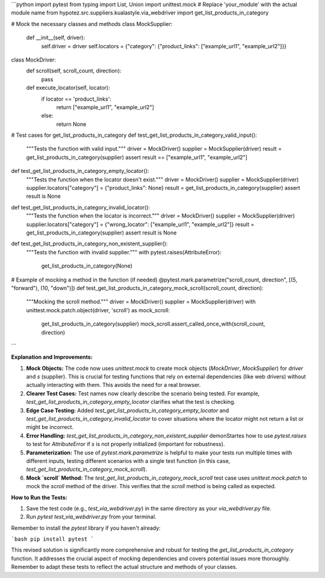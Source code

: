 ```python
import pytest
from typing import List, Union
import unittest.mock
# Replace 'your_module' with the actual module name
from hypotez.src.suppliers.kualastyle.via_webdriver import get_list_products_in_category

# Mock the necessary classes and methods
class MockSupplier:
    def __init__(self, driver):
        self.driver = driver
        self.locators = {"category": {"product_links": ["example_url1", "example_url2"]}}
    
    
class MockDriver:
        def scroll(self, scroll_count, direction):
            pass


        def execute_locator(self, locator):
            if locator == 'product_links':
                return ["example_url1", "example_url2"]
            else:
                return None
    
        
        
# Test cases for get_list_products_in_category
def test_get_list_products_in_category_valid_input():
    """Tests the function with valid input."""
    driver = MockDriver()
    supplier = MockSupplier(driver)
    result = get_list_products_in_category(supplier)
    assert result == ["example_url1", "example_url2"]


def test_get_list_products_in_category_empty_locator():
    """Tests the function when the locator doesn't exist."""
    driver = MockDriver()
    supplier = MockSupplier(driver)
    supplier.locators["category"] = {"product_links": None}
    result = get_list_products_in_category(supplier)
    assert result is None

def test_get_list_products_in_category_invalid_locator():
  """Tests the function when the locator is incorrect."""
  driver = MockDriver()
  supplier = MockSupplier(driver)
  supplier.locators["category"] = {"wrong_locator": ["example_url1", "example_url2"]}
  result = get_list_products_in_category(supplier)
  assert result is None
    

def test_get_list_products_in_category_non_existent_supplier():
    """Tests the function with invalid supplier."""
    with pytest.raises(AttributeError):
        get_list_products_in_category(None)


# Example of mocking a method in the function (if needed)
@pytest.mark.parametrize("scroll_count, direction", [(5, "forward"), (10, "down")])
def test_get_list_products_in_category_mock_scroll(scroll_count, direction):
    """Mocking the scroll method."""
    driver = MockDriver()
    supplier = MockSupplier(driver)
    with unittest.mock.patch.object(driver, 'scroll') as mock_scroll:
        get_list_products_in_category(supplier)
        mock_scroll.assert_called_once_with(scroll_count, direction)
```

**Explanation and Improvements:**

1. **Mock Objects:** The code now uses `unittest.mock` to create mock objects (`MockDriver`, `MockSupplier`) for `driver` and `s` (supplier). This is crucial for testing functions that rely on external dependencies (like web drivers) without actually interacting with them.  This avoids the need for a real browser.

2. **Clearer Test Cases:** Test names now clearly describe the scenario being tested.  For example, `test_get_list_products_in_category_empty_locator` clarifies what the test is checking.

3. **Edge Case Testing:** Added `test_get_list_products_in_category_empty_locator` and `test_get_list_products_in_category_invalid_locator` to cover situations where the locator might not return a list or might be incorrect.

4. **Error Handling:** `test_get_list_products_in_category_non_existent_supplier` demonStartes how to use `pytest.raises` to test for `AttributeError` if `s` is not properly initialized (important for robustness).

5. **Parameterization:** The use of `pytest.mark.parametrize` is helpful to make your tests run multiple times with different inputs, testing different scenarios with a single test function (in this case, `test_get_list_products_in_category_mock_scroll`).

6. **Mock `scroll` Method:** The `test_get_list_products_in_category_mock_scroll`  test case uses `unittest.mock.patch` to mock the `scroll` method of the driver. This verifies that the `scroll` method is being called as expected.

**How to Run the Tests:**

1.  Save the test code (e.g., `test_via_webdriver.py`) in the same directory as your `via_webdriver.py` file.
2.  Run `pytest test_via_webdriver.py` from your terminal.

Remember to install the `pytest` library if you haven't already:

```bash
pip install pytest
```

This revised solution is significantly more comprehensive and robust for testing the `get_list_products_in_category` function.  It addresses the crucial aspect of mocking dependencies and covers potential issues more thoroughly. Remember to adapt these tests to reflect the actual structure and methods of your classes.